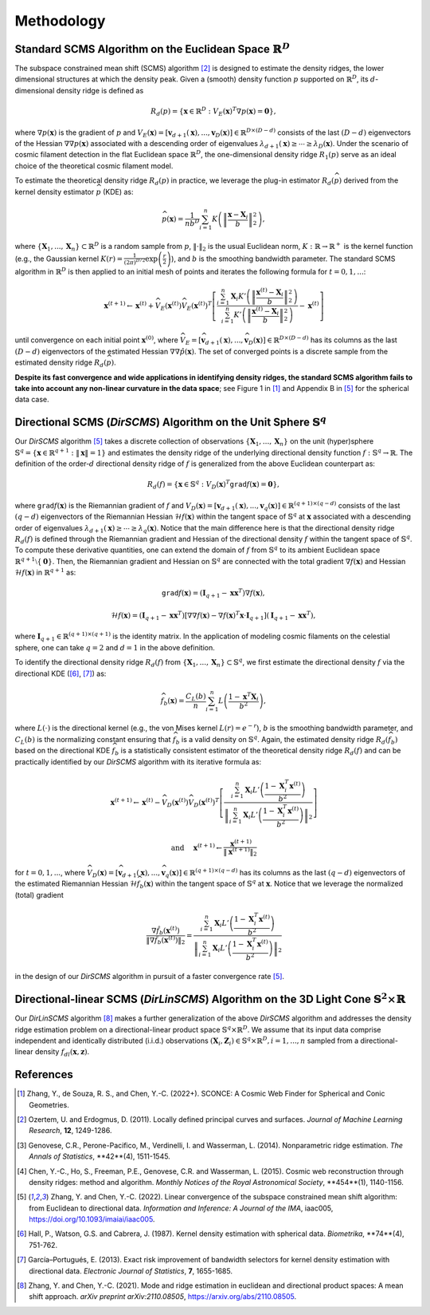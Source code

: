 Methodology
===========

Standard SCMS Algorithm on the Euclidean Space :math:`\mathbb{R}^D`
------------

The subspace constrained mean shift (SCMS) algorithm [2]_ is designed to estimate the density ridges, the lower dimensional structures at which the density peak. Given a (smooth) density function :math:`p` supported on :math:`\mathbb{R}^D`, its :math:`d`-dimensional density ridge is defined as

.. math::

    R_d(p) = \left\{\mathbf{x} \in \mathbb{R}^D: V_E(\mathbf{x})^T \nabla p(\mathbf{x})=\mathbf{0} \right\},
    
where :math:`\nabla p(\mathbf{x})` is the gradient of :math:`p` and :math:`V_E(\mathbf{x})=\left[\mathbf{v}_{d+1}(\mathbf{x}),..., \mathbf{v}_D(\mathbf{x})\right] \in \mathbb{R}^{D\times (D-d)}` consists of the last :math:`(D-d)` eigenvectors of the Hessian :math:`\nabla\nabla p(\mathbf{x})` associated with a descending order of eigenvalues :math:`\lambda_{d+1}(\mathbf{x}) \geq \cdots \geq \lambda_D(\mathbf{x})`. Under the scenario of cosmic filament detection in the flat Euclidean space :math:`\mathbb{R}^D`, the one-dimensional density ridge :math:`R_1(p)` serve as an ideal choice of the theoretical cosmic filament model.

To estimate the theoretical density ridge :math:`R_d(p)` in practice, we leverage the plug-in estimator :math:`R_d(\widehat{p})` derived from the kernel density estimator :math:`\widehat{p}` (KDE) as:

.. math::

    \widehat{p}(\mathbf{x}) = \frac{1}{nb^D} \sum_{i=1}^n K\left(\left\|\frac{\mathbf{x}-\mathbf{X}_i}{b} \right\|_2^2 \right),

where :math:`\{\mathbf{X}_1,...,\mathbf{X}_n\} \subset \mathbb{R}^D` is a random sample from :math:`p`, :math:`\|\cdot\|_2` is the usual Euclidean norm, :math:`K:\mathbb{R} \to \mathbb{R}^+` is the kernel function (e.g., the Gaussian kernel :math:`K(r)=\frac{1}{(2\pi)^{D/2}} \exp\left(\frac{r}{2} \right)`), and :math:`b` is the smoothing bandwidth parameter. The standard SCMS algorithm in :math:`\mathbb{R}^D` is then applied to an initial mesh of points and iterates the following formula for :math:`t=0,1,...`:

.. math::

    \mathbf{x}^{(t+1)} \gets \mathbf{x}^{(t)} + \widehat{V}_E(\mathbf{x}^{(t)}) \widehat{V}_E(\mathbf{x}^{(t)})^T \left[ \frac{\sum_{i=1}^n \mathbf{X}_i K'\left(\left\|\frac{\mathbf{x}^{(t)}-\mathbf{X}_i}{b}\right\|_2^2 \right)}{\sum_{i=1}^n K'\left(\left\|\frac{\mathbf{x}^{(t)}-\mathbf{X}_i}{b}\right\|_2^2 \right)} - \mathbf{x}^{(t)} \right]

until convergence on each initial point :math:`\mathbf{x}^{(0)}`, where :math:`\widehat{V}_E=\left[\widehat{\mathbf{v}}_{d+1}(\mathbf{x}),..., \widehat{\mathbf{v}}_D(\mathbf{x})\right] \in \mathbb{R}^{D\times (D-d)}` has its columns as the last :math:`(D-d)` eigenvectors of the estimated Hessian :math:`\nabla\nabla \hat{p}(\mathbf{x})`. The set of converged points is a discrete sample from the estimated density ridge :math:`R_d(\widehat{p})`.

**Despite its fast convergence and wide applications in identifying density ridges, the standard SCMS algorithm fails to take into account any non-linear curvature in the data space**; see Figure 1 in [1]_ and Appendix B in [5]_ for the spherical data case. 


Directional SCMS (*DirSCMS*) Algorithm on the Unit Sphere :math:`\mathbb{S}^q`
------------

Our *DirSCMS* algorithm [5]_ takes a discrete collection of observations :math:`\{\mathbf{X}_1,...,\mathbf{X}_n\}` on the unit (hyper)sphere :math:`\mathbb{S}^q=\left\{\mathbf{x}\in \mathbb{R}^{q+1}:\|\mathbf{x}\|=1 \right\}` and estimates the density ridge of the underlying directional density function :math:`f:\mathbb{S}^q \to \mathbb{R}`. The definition of the order-:math:`d` directional density ridge of :math:`f` is generalized from the above Euclidean counterpart as:

.. math::

    R_d(f) = \left\{\mathbf{x} \in \mathbb{S}^q: V_D(\mathbf{x})^T \mathtt{grad} f(\mathbf{x})=\mathbf{0} \right\},
    
where :math:`\mathtt{grad} f(\mathbf{x})` is the Riemannian gradient of :math:`f` and :math:`V_D(\mathbf{x})=\left[\mathbf{v}_{d+1}(\mathbf{x}),..., \mathbf{v}_q(\mathbf{x})\right] \in \mathbb{R}^{(q+1)\times (q-d)}` consists of the last :math:`(q-d)` eigenvectors of the Riemannian Hessian :math:`\mathcal{H} f(\mathbf{x})` within the tangent space of :math:`\mathbb{S}^q` at :math:`\mathbf{x}` associated with a descending order of eigenvalues :math:`\lambda_{d+1}(\mathbf{x}) \geq \cdots \geq \lambda_q(\mathbf{x})`. Notice that the main difference here is that the directional density ridge :math:`R_d(f)` is defined through the Riemannian gradient and Hessian of the directional density :math:`f` within the tangent space of :math:`\mathbb{S}^q`. To compute these derivative quantities, one can extend the domain of :math:`f` from :math:`\mathbb{S}^q` to its ambient Euclidean space :math:`\mathbb{R}^{q+1}\setminus\{\mathbf{0}\}`. Then, the Riemannian gradient and Hessian on :math:`\mathbb{S}^q` are connected with the total gradient :math:`\nabla f(\mathbf{x})` and Hessian :math:`\mathcal{H} f(\mathbf{x})` in :math:`\mathbb{R}^{q+1}` as:

.. math::

    \mathtt{grad} f(\mathbf{x}) = (\mathbf{I}_{q+1} -\mathbf{x}\mathbf{x}^T) \nabla f(\mathbf{x}),
    
.. math::

    \mathcal{H} f(\mathbf{x}) = (\mathbf{I}_{q+1} -\mathbf{x}\mathbf{x}^T) \left[\nabla\nabla f(\mathbf{x}) - \nabla f(\mathbf{x})^T \mathbf{x} \cdot \mathbf{I}_{q+1} \right] (\mathbf{I}_{q+1} -\mathbf{x}\mathbf{x}^T),
    
where :math:`\mathbf{I}_{q+1}\in \mathbb{R}^{(q+1)\times (q+1)}` is the identity matrix. In the application of modeling cosmic filaments on the celestial sphere, one can take :math:`q=2` and :math:`d=1` in the above definition. 


To identify the directional density ridge :math:`R_d(f)` from :math:`\{\mathbf{X}_1,...,\mathbf{X}_n\} \subset \mathbb{S}^q`, we first estimate the directional density :math:`f` via the directional KDE ([6]_, [7]_) as:

.. math::

    \widehat{f}_b(\mathbf{x}) = \frac{C_L(b)}{n} \sum_{i=1}^n L\left(\frac{1-\mathbf{x}^T\mathbf{X}_i}{b^2} \right),
    
where :math:`L(\cdot)` is the directional kernel (e.g., the von Mises kernel :math:`L(r)=e^{-r}`), :math:`b` is the smoothing bandwidth parameter, and :math:`C_L(b)` is the normalizing constant ensuring that :math:`\widehat{f}_b` is a valid density on :math:`\mathbb{S}^q`. Again, the estimated density ridge :math:`R_d(\widehat{f}_b)` based on the directional KDE :math:`\widehat{f}_b` is a statistically consistent estimator of the theoretical density ridge :math:`R_d(f)` and can be practically identified by our *DirSCMS* algorithm with its iterative formula as:

.. math::

    \mathbf{x}^{(t+1)} \gets \mathbf{x}^{(t)} - \widehat{V}_D(\mathbf{x}^{(t)}) \widehat{V}_D(\mathbf{x}^{(t)})^T \left[\frac{\sum_{i=1}^n \mathbf{X}_i L'\left(\frac{1-\mathbf{X}_i^T\mathbf{x}^{(t)}}{b^2} \right)}{\left\|\sum_{i=1}^n \mathbf{X}_i L'\left(\frac{1-\mathbf{X}_i^T\mathbf{x}^{(t)}}{b^2} \right) \right\|_2} \right]
    
.. math::

    \text{ and } \quad \mathbf{x}^{(t+1)} \gets \frac{\mathbf{x}^{(t+1)}}{\left\| \mathbf{x}^{(t+1)} \right\|_2}

for :math:`t=0,1,...`, where :math:`\widehat{V}_D(\mathbf{x}) = \left[\widehat{\mathbf{v}}_{d+1}(\mathbf{x}),..., \widehat{\mathbf{v}}_q(\mathbf{x}) \right] \in \mathbb{R}^{(q+1)\times (q-d)}` has its columns as the last :math:`(q-d)` eigenvectors of the estimated Riemannian Hessian :math:`\mathcal{H} \widehat{f}_b(\mathbf{x})` within the tangent space of :math:`\mathbb{S}^q` at :math:`\mathbf{x}`. Notice that we leverage the normalized (total) gradient

.. math::

    \frac{\nabla \hat{f}_b(\mathbf{x}^{(t)})}{\left\|\nabla \hat{f}_b(\mathbf{x}^{(t)}) \right\|_2} = \frac{\sum_{i=1}^n \mathbf{X}_i L'\left(\frac{1-\mathbf{X}_i^T\mathbf{x}^{(t)}}{b^2} \right)}{\left\|\sum_{i=1}^n \mathbf{X}_i L'\left(\frac{1-\mathbf{X}_i^T\mathbf{x}^{(t)}}{b^2} \right) \right\|_2}
    
in the design of our *DirSCMS* algorithm in pursuit of a faster convergence rate [5]_.



Directional-linear SCMS (*DirLinSCMS*) Algorithm on the 3D Light Cone :math:`\mathbb{S}^2\times \mathbb{R}`
------------

Our *DirLinSCMS* algorithm [8]_ makes a further generalization of the above *DirSCMS* algorithm and addresses the density ridge estimation problem on a directional-linear product space :math:`\mathbb{S}^q\times \mathbb{R}^D`. We assume that its input data comprise independent and identically distributed (i.i.d.) observations :math:`(\mathbf{X}_i,\mathbf{Z}_i) \in \mathbb{S}^q\times \mathbb{R}^D, i=1,...,n` sampled from a directional-linear density :math:`f_{dl}(\mathbf{x},\mathbf{z})`. 


References
----------

.. [1] Zhang, Y., de Souza, R. S., and Chen, Y.-C. (2022+). SCONCE: A Cosmic Web Finder for Spherical and Conic Geometries.
.. [2] Ozertem, U. and Erdogmus, D. (2011). Locally defined principal curves and surfaces. *Journal of Machine Learning Research*, **12**, 1249-1286.
.. [3] Genovese, C.R., Perone-Pacifico, M., Verdinelli, I. and Wasserman, L. (2014). Nonparametric ridge estimation. *The Annals of Statistics*, **42**(4), 1511-1545.
.. [4] Chen, Y.-C., Ho, S., Freeman, P.E., Genovese, C.R. and Wasserman, L. (2015). Cosmic web reconstruction through density ridges: method and algorithm. *Monthly Notices of the Royal Astronomical Society*, **454**(1), 1140-1156.
.. [5] Zhang, Y. and Chen, Y.-C. (2022). Linear convergence of the subspace constrained mean shift algorithm: from Euclidean to directional data. *Information and Inference: A Journal of the IMA*, iaac005, `https://doi.org/10.1093/imaiai/iaac005 <https://doi.org/10.1093/imaiai/iaac005>`_.
.. [6] Hall, P., Watson, G.S. and Cabrera, J. (1987). Kernel density estimation with spherical data. *Biometrika*, **74**(4), 751-762.
.. [7] García–Portugués, E. (2013). Exact risk improvement of bandwidth selectors for kernel density estimation with directional data. *Electronic Journal of Statistics*, **7**, 1655-1685.
.. [8] Zhang, Y. and Chen, Y.-C. (2021). Mode and ridge estimation in euclidean and directional product spaces: A mean shift approach. *arXiv preprint arXiv:2110.08505*, `https://arxiv.org/abs/2110.08505 <https://arxiv.org/abs/2110.08505>`_.
